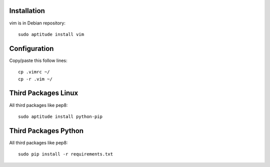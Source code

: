 Installation
============

vim is in Debian repository::

 sudo aptitude install vim

Configuration
=============

Copy/paste this follow lines::

 cp .vimrc ~/
 cp -r .vim ~/

Third Packages Linux
====================

All third packages like pep8::

 sudo aptitude install python-pip

Third Packages Python
=====================

All third packages like pep8::

 sudo pip install -r requirements.txt
